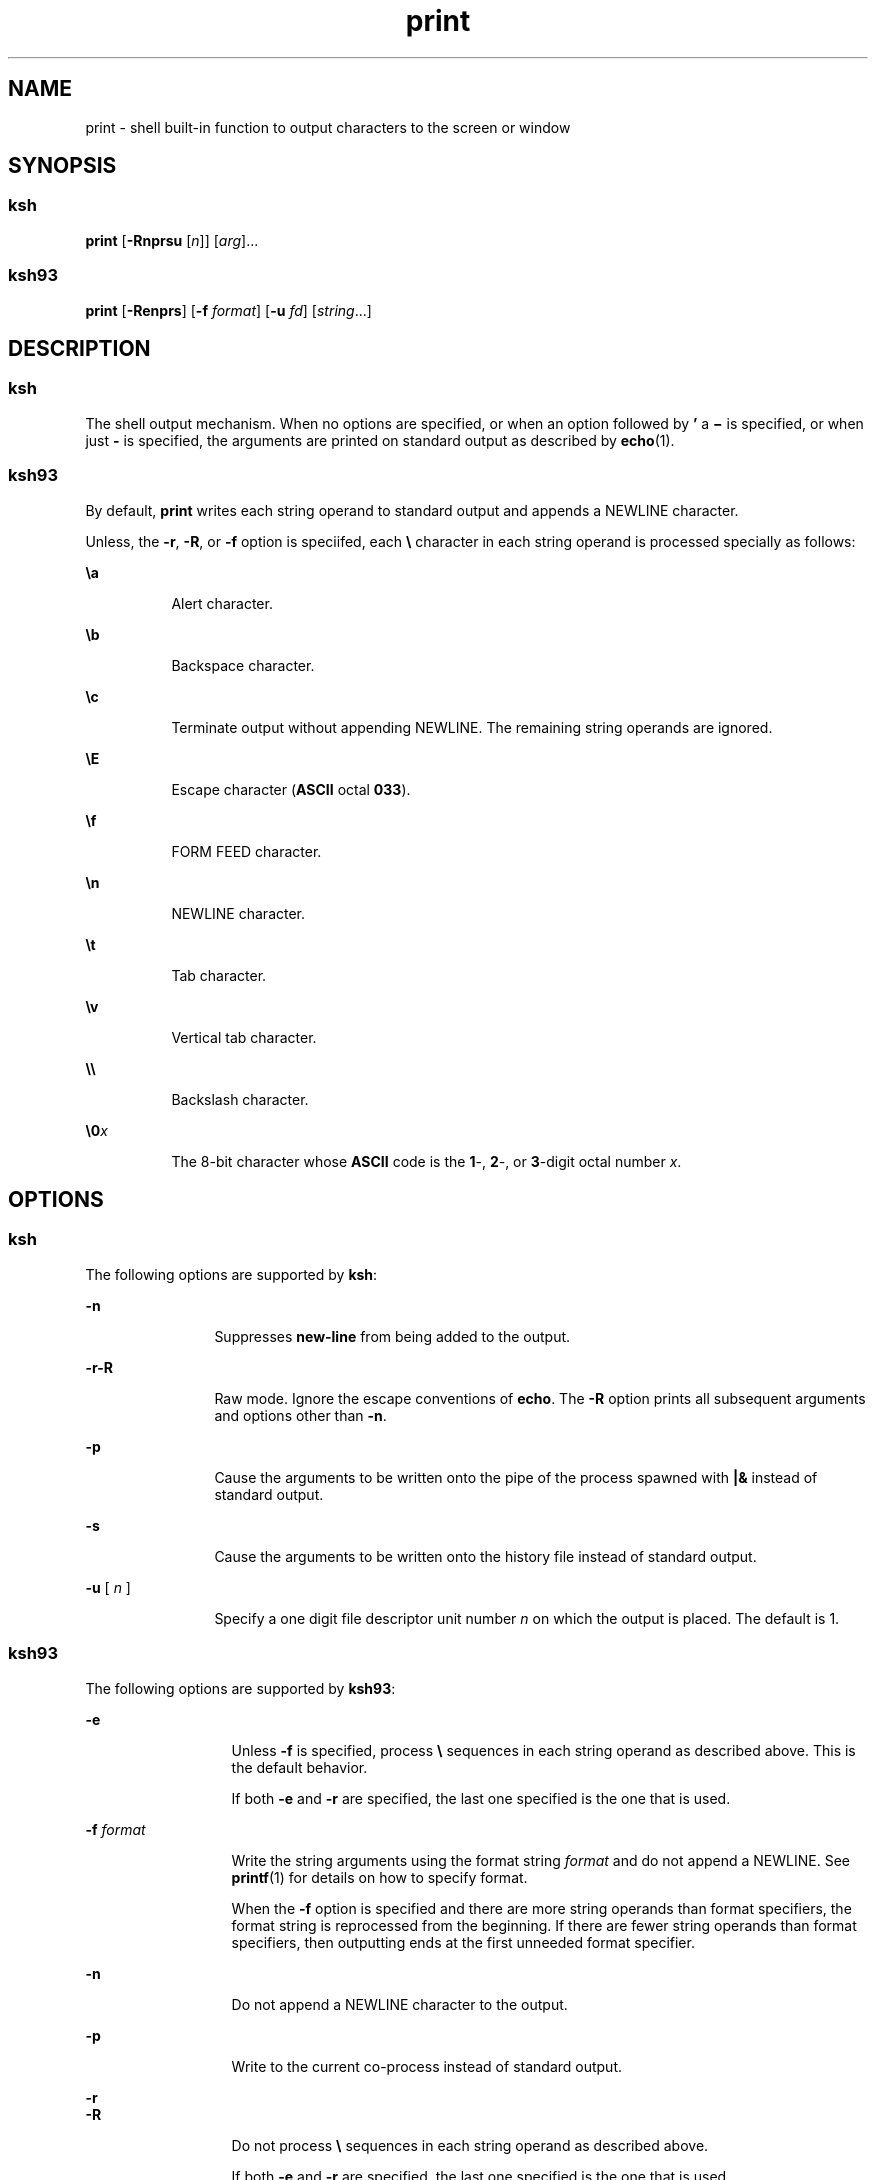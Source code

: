 '\" te
.\" Copyright (c) 2008 Sun Microsystems, Inc. - All Rights Reserved.
.\" Copyright 1989 AT&T
.\" Portions Copyright (c) 1982-2007 AT&T Knowledge Ventures
.\" The contents of this file are subject to the terms of the Common Development and Distribution License (the "License").  You may not use this file except in compliance with the License.
.\" You can obtain a copy of the license at usr/src/OPENSOLARIS.LICENSE or http://www.opensolaris.org/os/licensing.  See the License for the specific language governing permissions and limitations under the License.
.\" When distributing Covered Code, include this CDDL HEADER in each file and include the License file at usr/src/OPENSOLARIS.LICENSE.  If applicable, add the following below this CDDL HEADER, with the fields enclosed by brackets "[]" replaced with your own identifying information: Portions Copyright [yyyy] [name of copyright owner]
.TH print 1 "27 Mar 2008" "SunOS 5.11" "User Commands"
.SH NAME
print \- shell built-in function to output characters to the screen or window
.SH SYNOPSIS
.SS "ksh"
.LP
.nf
\fBprint\fR [\fB-Rnprsu\fR [\fIn\fR]] [\fIarg\fR]...
.fi

.SS "ksh93"
.LP
.nf
\fBprint\fR [\fB-Renprs\fR] [\fB-f\fR \fIformat\fR] [\fB-u\fR \fIfd\fR] [\fIstring\fR...]
.fi

.SH DESCRIPTION
.SS "ksh"
.sp
.LP
The shell output mechanism. When no options are specified, or when an option followed by \fB\&'\fR a \fB\(mi\fR is specified, or when just \fB-\fR is specified, the arguments are printed on standard output as described by \fBecho\fR(1).
.SS "ksh93"
.sp
.LP
By default, \fBprint\fR writes each string operand to standard output and appends a NEWLINE character.
.sp
.LP
Unless, the \fB-r\fR, \fB-R\fR, or \fB-f\fR option is speciifed, each \fB\e\fR character in each string operand is processed specially as follows:
.sp
.ne 2
.mk
.na
\fB\fB\ea\fR\fR
.ad
.RS 8n
.rt  
Alert character.
.RE

.sp
.ne 2
.mk
.na
\fB\fB\eb\fR\fR
.ad
.RS 8n
.rt  
Backspace character.
.RE

.sp
.ne 2
.mk
.na
\fB\fB\ec\fR\fR
.ad
.RS 8n
.rt  
Terminate output without appending NEWLINE. The remaining string operands are ignored.
.RE

.sp
.ne 2
.mk
.na
\fB\fB\eE\fR\fR
.ad
.RS 8n
.rt  
Escape character (\fBASCII\fR octal \fB033\fR).
.RE

.sp
.ne 2
.mk
.na
\fB\fB\ef\fR\fR
.ad
.RS 8n
.rt  
FORM FEED character.
.RE

.sp
.ne 2
.mk
.na
\fB\fB\en\fR\fR
.ad
.RS 8n
.rt  
NEWLINE character.
.RE

.sp
.ne 2
.mk
.na
\fB\fB\et\fR\fR
.ad
.RS 8n
.rt  
Tab character.
.RE

.sp
.ne 2
.mk
.na
\fB\fB\ev\fR\fR
.ad
.RS 8n
.rt  
Vertical tab character.
.RE

.sp
.ne 2
.mk
.na
\fB\fB\e\e\fR\fR
.ad
.RS 8n
.rt  
Backslash character.
.RE

.sp
.ne 2
.mk
.na
\fB\fB\e0\fR\fIx\fR\fR
.ad
.RS 8n
.rt  
The 8-bit character whose \fBASCII\fR code is the \fB1\fR-, \fB2\fR-, or \fB3\fR-digit octal number \fIx\fR.
.RE

.SH OPTIONS
.SS "ksh"
.sp
.LP
The following options are supported by \fBksh\fR:
.sp
.ne 2
.mk
.na
\fB\fB-n\fR\fR
.ad
.RS 12n
.rt  
Suppresses \fBnew-line\fR from being added to the output.
.RE

.sp
.ne 2
.mk
.na
\fB\fB-r\fR\fB-R\fR\fR
.ad
.RS 12n
.rt  
Raw mode. Ignore the escape conventions of \fBecho\fR. The \fB-R\fR option prints all subsequent arguments and options other than \fB-n\fR.
.RE

.sp
.ne 2
.mk
.na
\fB\fB-p\fR\fR
.ad
.RS 12n
.rt  
Cause the arguments to be written onto the pipe of the process spawned with \fB|&\fR instead of standard output.
.RE

.sp
.ne 2
.mk
.na
\fB\fB-s\fR\fR
.ad
.RS 12n
.rt  
Cause the arguments to be written onto the history file instead of standard output.
.RE

.sp
.ne 2
.mk
.na
\fB\fB-u\fR [ \fIn\fR ]\fR
.ad
.RS 12n
.rt  
Specify a one digit file descriptor unit number \fIn\fR on which the output is placed. The default is 1.
.RE

.SS "ksh93"
.sp
.LP
The following options are supported by \fBksh93\fR:
.sp
.ne 2
.mk
.na
\fB\fB-e\fR \fI\fR\fR
.ad
.RS 13n
.rt  
Unless \fB-f\fR is specified, process \fB\e\fR sequences in each string operand as described above. This is the default behavior.
.sp
If both \fB-e\fR and \fB-r\fR are specified, the last one specified is the one that is used.
.RE

.sp
.ne 2
.mk
.na
\fB\fB-f\fR \fIformat\fR\fR
.ad
.RS 13n
.rt  
Write the string arguments using the format string \fIformat\fR and do not append a NEWLINE. See \fBprintf\fR(1) for details on how to specify format.
.sp
When the \fB-f\fR option is specified and there are more string operands than format specifiers, the format string is reprocessed from the beginning. If there are fewer string operands than format specifiers, then outputting ends at the first unneeded format specifier.
.RE

.sp
.ne 2
.mk
.na
\fB\fB-n\fR\fR
.ad
.RS 13n
.rt  
Do not append a NEWLINE character to the output.
.RE

.sp
.ne 2
.mk
.na
\fB\fB-p\fR\fR
.ad
.RS 13n
.rt  
Write to the current co-process instead of standard output.
.RE

.sp
.ne 2
.mk
.na
\fB\fB-r\fR\fR
.ad
.br
.na
\fB\fB-R\fR\fR
.ad
.RS 13n
.rt  
Do not process \fB\e\fR sequences in each string operand as described above.
.sp
If both \fB-e\fR and \fB-r\fR are specified, the last one specified is the one that is used.
.RE

.sp
.ne 2
.mk
.na
\fB\fB-s\fR\fR
.ad
.RS 13n
.rt  
Write the output as an entry in the shell history file instead of standard output.
.RE

.sp
.ne 2
.mk
.na
\fB\fB-u\fR \fIfd\fR\fR
.ad
.RS 13n
.rt  
Write to file descriptor number \fIfd\fR instead of standard output. The default value is \fB1\fR.
.RE

.SH EXIT STATUS
.sp
.LP
The following exit values are returned:
.sp
.ne 2
.mk
.na
\fB\fB0\fR\fR
.ad
.RS 6n
.rt  
Successful completion.
.RE

.sp
.ne 2
.mk
.na
\fB\fB>0\fR\fR
.ad
.RS 6n
.rt  
Output file is not open for writing.
.RE

.SH ATTRIBUTES
.sp
.LP
See \fBattributes\fR(5) for descriptions of the following attributes:
.sp

.sp
.TS
tab() box;
cw(2.75i) |cw(2.75i) 
lw(2.75i) |lw(2.75i) 
.
ATTRIBUTE TYPEATTRIBUTE VALUE
_
AvailabilitySUNWcsu
.TE

.SH SEE ALSO
.sp
.LP
\fBecho\fR(1), \fBksh\fR(1), \fBksh93\fR(1), \fBprintf\fR(1), \fBattributes\fR(5)
